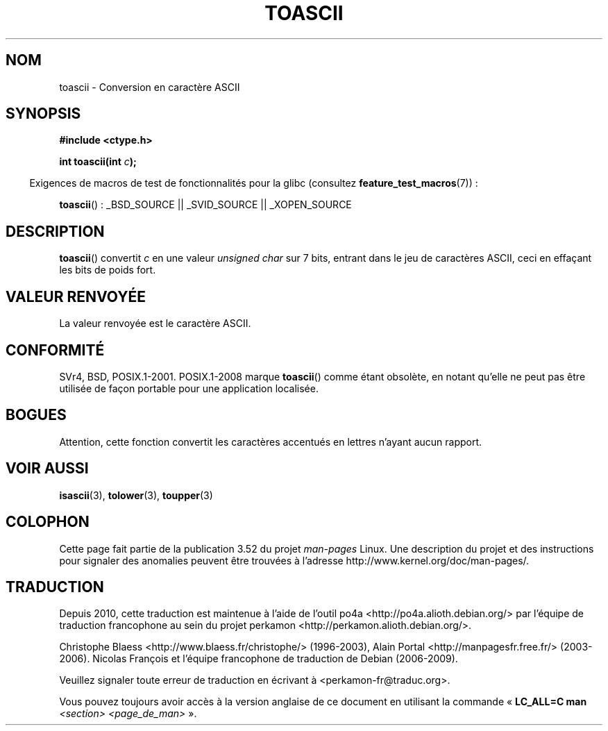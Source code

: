 .\" Copyright (c) 1995 by Jim Van Zandt <jrv@vanzandt.mv.com>
.\"
.\" %%%LICENSE_START(VERBATIM)
.\" Permission is granted to make and distribute verbatim copies of this
.\" manual provided the copyright notice and this permission notice are
.\" preserved on all copies.
.\"
.\" Permission is granted to copy and distribute modified versions of this
.\" manual under the conditions for verbatim copying, provided that the
.\" entire resulting derived work is distributed under the terms of a
.\" permission notice identical to this one.
.\"
.\" Since the Linux kernel and libraries are constantly changing, this
.\" manual page may be incorrect or out-of-date.  The author(s) assume no
.\" responsibility for errors or omissions, or for damages resulting from
.\" the use of the information contained herein.  The author(s) may not
.\" have taken the same level of care in the production of this manual,
.\" which is licensed free of charge, as they might when working
.\" professionally.
.\"
.\" Formatted or processed versions of this manual, if unaccompanied by
.\" the source, must acknowledge the copyright and authors of this work.
.\" %%%LICENSE_END
.\"
.\" Added BUGS section, aeb, 950919
.\"
.\"*******************************************************************
.\"
.\" This file was generated with po4a. Translate the source file.
.\"
.\"*******************************************************************
.TH TOASCII 3 "15 mars 2009" GNU "Manuel du programmeur Linux"
.SH NOM
toascii \- Conversion en caractère ASCII
.SH SYNOPSIS
.nf
\fB#include <ctype.h>\fP
.sp
\fBint toascii(int \fP\fIc\fP\fB);\fP
.fi
.sp
.in -4n
Exigences de macros de test de fonctionnalités pour la glibc (consultez
\fBfeature_test_macros\fP(7))\ :
.in
.sp
\fBtoascii\fP()\ : _BSD_SOURCE || _SVID_SOURCE || _XOPEN_SOURCE
.SH DESCRIPTION
\fBtoascii\fP() convertit \fIc\fP en une valeur \fIunsigned char\fP sur 7 bits,
entrant dans le jeu de caractères ASCII, ceci en effaçant les bits de poids
fort.
.SH "VALEUR RENVOYÉE"
La valeur renvoyée est le caractère ASCII.
.SH CONFORMITÉ
SVr4, BSD, POSIX.1\-2001. POSIX.1\-2008 marque \fBtoascii\fP() comme étant
obsolète, en notant qu'elle ne peut pas être utilisée de façon portable pour
une application localisée.
.SH BOGUES
Attention, cette fonction convertit les caractères accentués en lettres
n'ayant aucun rapport.
.SH "VOIR AUSSI"
\fBisascii\fP(3), \fBtolower\fP(3), \fBtoupper\fP(3)
.SH COLOPHON
Cette page fait partie de la publication 3.52 du projet \fIman\-pages\fP
Linux. Une description du projet et des instructions pour signaler des
anomalies peuvent être trouvées à l'adresse
\%http://www.kernel.org/doc/man\-pages/.
.SH TRADUCTION
Depuis 2010, cette traduction est maintenue à l'aide de l'outil
po4a <http://po4a.alioth.debian.org/> par l'équipe de
traduction francophone au sein du projet perkamon
<http://perkamon.alioth.debian.org/>.
.PP
Christophe Blaess <http://www.blaess.fr/christophe/> (1996-2003),
Alain Portal <http://manpagesfr.free.fr/> (2003-2006).
Nicolas François et l'équipe francophone de traduction de Debian\ (2006-2009).
.PP
Veuillez signaler toute erreur de traduction en écrivant à
<perkamon\-fr@traduc.org>.
.PP
Vous pouvez toujours avoir accès à la version anglaise de ce document en
utilisant la commande
«\ \fBLC_ALL=C\ man\fR \fI<section>\fR\ \fI<page_de_man>\fR\ ».
